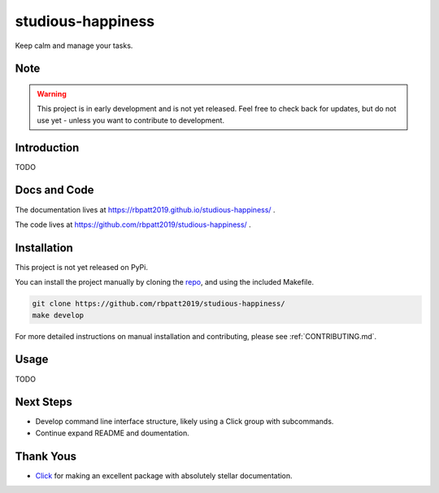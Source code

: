 studious-happiness
==================

Keep calm and manage your tasks.

Note
----

.. Warning:: This project is in early development and is not yet released. Feel free to check back for updates, but do not use yet - unless you want to contribute to development.

Introduction
------------

TODO

Docs and Code
-------------

The documentation lives at https://rbpatt2019.github.io/studious-happiness/ .

The code lives at https://github.com/rbpatt2019/studious-happiness/ .

Installation
------------

This project is not yet released on PyPi.

You can install the project manually by cloning the  `repo <https://github.com/rbpatt2019/studious-happiness>`_, and using the included Makefile.

.. code:: sh

    git clone https://github.com/rbpatt2019/studious-happiness/
    make develop
    
For more detailed instructions on manual installation and contributing, please see :ref:`CONTRIBUTING.md`.

Usage
-----

TODO

Next Steps
----------

- Develop command line interface structure, likely using a Click group with subcommands.
- Continue expand README and doumentation.

Thank Yous
----------

- `Click <https://click.palletsprojects.com/en/7.x/>`_ for making an excellent package with absolutely stellar documentation.
